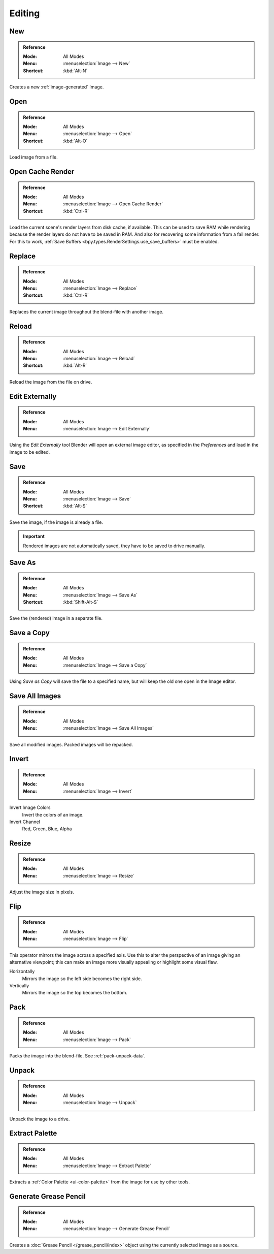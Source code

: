 
*******
Editing
*******

.. _bpy.ops.image.new:

New
===

.. admonition:: Reference
   :class: refbox

   :Mode:      All Modes
   :Menu:      :menuselection:`Image --> New`
   :Shortcut:  :kbd:`Alt-N`

Creates a new :ref:`image-generated` Image.


.. _bpy.ops.image.open:

Open
====

.. admonition:: Reference
   :class: refbox

   :Mode:      All Modes
   :Menu:      :menuselection:`Image --> Open`
   :Shortcut:  :kbd:`Alt-O`

Load image from a file.


.. _bpy.ops.image.read_viewlayers:

Open Cache Render
=================

.. admonition:: Reference
   :class: refbox

   :Mode:      All Modes
   :Menu:      :menuselection:`Image --> Open Cache Render`
   :Shortcut:  :kbd:`Ctrl-R`

Load the current scene's render layers from disk cache, if available.
This can be used to save RAM while rendering because the render layers do not have to be saved in RAM.
And also for recovering some information from a fail render.
For this to work, :ref:`Save Buffers <bpy.types.RenderSettings.use_save_buffers>` must be enabled.


.. _bpy.ops.image.replace:

Replace
=======

.. admonition:: Reference
   :class: refbox

   :Mode:      All Modes
   :Menu:      :menuselection:`Image --> Replace`
   :Shortcut:  :kbd:`Ctrl-R`

Replaces the current image throughout the blend-file with another image.


.. _bpy.ops.image.reload:

Reload
======

.. admonition:: Reference
   :class: refbox

   :Mode:      All Modes
   :Menu:      :menuselection:`Image --> Reload`
   :Shortcut:  :kbd:`Alt-R`

Reload the image from the file on drive.


.. _bpy.ops.image.external_edit:

Edit Externally
===============

.. admonition:: Reference
   :class: refbox

   :Mode:      All Modes
   :Menu:      :menuselection:`Image --> Edit Externally`

Using the *Edit Externally* tool Blender will open an external image editor,
as specified in the *Preferences* and load in the image to be edited.


.. _bpy.ops.image.save:

Save
====

.. admonition:: Reference
   :class: refbox

   :Mode:      All Modes
   :Menu:      :menuselection:`Image --> Save`
   :Shortcut:  :kbd:`Alt-S`

Save the image, if the image is already a file.

.. important::

   Rendered images are not automatically saved, they have to be saved to drive manually.


.. _bpy.ops.image.save_as:

Save As
=======

.. admonition:: Reference
   :class: refbox

   :Mode:      All Modes
   :Menu:      :menuselection:`Image --> Save As`
   :Shortcut:  :kbd:`Shift-Alt-S`

Save the (rendered) image in a separate file.


Save a Copy
===========

.. admonition:: Reference
   :class: refbox

   :Mode:      All Modes
   :Menu:      :menuselection:`Image --> Save a Copy`

Using *Save as Copy* will save the file to a specified name,
but will keep the old one open in the Image editor.


.. _bpy.ops.image.save_all_modified:

Save All Images
===============

.. admonition:: Reference
   :class: refbox

   :Mode:      All Modes
   :Menu:      :menuselection:`Image --> Save All Images`

Save all modified images. Packed images will be repacked.


.. _bpy.ops.image.invert:

Invert
======

.. admonition:: Reference
   :class: refbox

   :Mode:      All Modes
   :Menu:      :menuselection:`Image --> Invert`

Invert Image Colors
   Invert the colors of an image.
Invert Channel
   Red, Green, Blue, Alpha


.. _bpy.ops.image.resize:

Resize
======

.. admonition:: Reference
   :class: refbox

   :Mode:      All Modes
   :Menu:      :menuselection:`Image --> Resize`

Adjust the image size in pixels.


.. _bpy.ops.image.flip:

Flip
====

.. admonition:: Reference
   :class: refbox

   :Mode:      All Modes
   :Menu:      :menuselection:`Image --> Flip`

This operator mirrors the image across a specified axis.
Use this to alter the perspective of an image giving an alternative viewpoint;
this can make an image more visually appealing or highlight some visual flaw.

Horizontally
   Mirrors the image so the left side becomes the right side.
Vertically
   Mirrors the image so the top becomes the bottom.


.. _bpy.ops.image.pack:

Pack
====

.. admonition:: Reference
   :class: refbox

   :Mode:      All Modes
   :Menu:      :menuselection:`Image --> Pack`

Packs the image into the blend-file.
See :ref:`pack-unpack-data`.


.. _bpy.ops.image.unpack:

Unpack
======

.. admonition:: Reference
   :class: refbox

   :Mode:      All Modes
   :Menu:      :menuselection:`Image --> Unpack`

Unpack the image to a drive.


.. _bpy.ops.palette.extract_from_image:

Extract Palette
===============

.. admonition:: Reference
   :class: refbox

   :Mode:      All Modes
   :Menu:      :menuselection:`Image --> Extract Palette`

Extracts a :ref:`Color Palette <ui-color-palette>` from the image for use by other tools.


.. _bpy.ops.gpencil.image_to_grease_pencil:

Generate Grease Pencil
======================

.. admonition:: Reference
   :class: refbox

   :Mode:      All Modes
   :Menu:      :menuselection:`Image --> Generate Grease Pencil`

Creates a :doc:`Grease Pencil </grease_pencil/index>` object using the currently selected image as a source.
